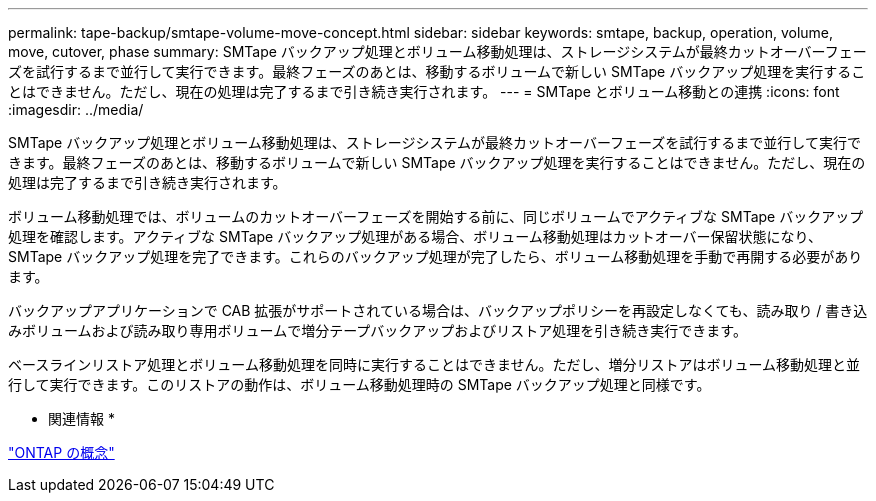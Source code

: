 ---
permalink: tape-backup/smtape-volume-move-concept.html 
sidebar: sidebar 
keywords: smtape, backup, operation, volume, move, cutover, phase 
summary: SMTape バックアップ処理とボリューム移動処理は、ストレージシステムが最終カットオーバーフェーズを試行するまで並行して実行できます。最終フェーズのあとは、移動するボリュームで新しい SMTape バックアップ処理を実行することはできません。ただし、現在の処理は完了するまで引き続き実行されます。 
---
= SMTape とボリューム移動との連携
:icons: font
:imagesdir: ../media/


[role="lead"]
SMTape バックアップ処理とボリューム移動処理は、ストレージシステムが最終カットオーバーフェーズを試行するまで並行して実行できます。最終フェーズのあとは、移動するボリュームで新しい SMTape バックアップ処理を実行することはできません。ただし、現在の処理は完了するまで引き続き実行されます。

ボリューム移動処理では、ボリュームのカットオーバーフェーズを開始する前に、同じボリュームでアクティブな SMTape バックアップ処理を確認します。アクティブな SMTape バックアップ処理がある場合、ボリューム移動処理はカットオーバー保留状態になり、 SMTape バックアップ処理を完了できます。これらのバックアップ処理が完了したら、ボリューム移動処理を手動で再開する必要があります。

バックアップアプリケーションで CAB 拡張がサポートされている場合は、バックアップポリシーを再設定しなくても、読み取り / 書き込みボリュームおよび読み取り専用ボリュームで増分テープバックアップおよびリストア処理を引き続き実行できます。

ベースラインリストア処理とボリューム移動処理を同時に実行することはできません。ただし、増分リストアはボリューム移動処理と並行して実行できます。このリストアの動作は、ボリューム移動処理時の SMTape バックアップ処理と同様です。

* 関連情報 *

link:../concepts/index.html["ONTAP の概念"]
